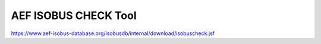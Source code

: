 AEF ISOBUS CHECK Tool
===================================

https://www.aef-isobus-database.org/isobusdb/internal/download/isobuscheck.jsf
